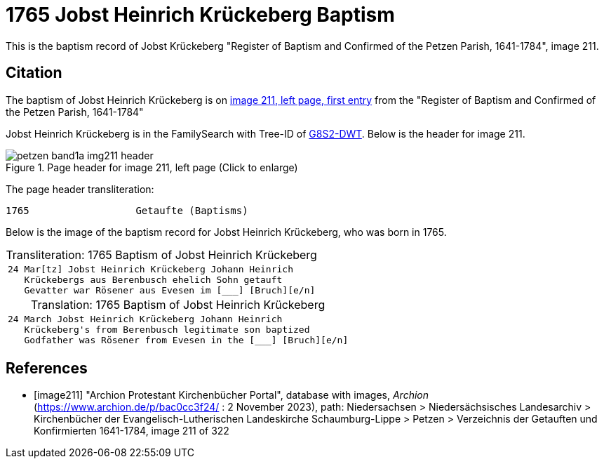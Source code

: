 = 1765 Jobst Heinrich Krückeberg Baptism
:page-role: doc-width

This is the baptism record of Jobst Krückeberg "Register of Baptism and Confirmed of the Petzen Parish, 1641-1784", image 211.

== Citation

The baptism of Jobst Heinrich Krückeberg is on <<image211, image 211, left page, first entry>> from the  
"Register of Baptism and Confirmed of the Petzen Parish, 1641-1784"

Jobst Heinrich Krückeberg is in the FamilySearch with Tree-ID of link:https://www.familysearch.org/tree/person/details/G8S2-DWT[G8S2-DWT]. Below is
the header for image 211.

image::petzen-band1a-img211-header.jpg[align=left,title='Page header for image 211, left page (Click to enlarge)',xref=image$petzen-band1a-img211-header.jpg]

The page header transliteration:

----
1765                  Getaufte (Baptisms)
----

Below is the image of the baptism record for Jobst Heinrich Krückeberg, who was born in 1765.


[caption="Transliteration: "]
.1765 Baptism of Jobst Heinrich Krückeberg
[cols="m",frame="none",options="noheader"]
|===
l|24 Mar[tz] Jobst Heinrich Krückeberg Johann Heinrich
   Krückebergs aus Berenbusch ehelich Sohn getauft
   Gevatter war Rösener aus Evesen im [___] [Bruch][e/n]
|===


[caption="Translation: "]
.1765 Baptism of Jobst Heinrich Krückeberg
[cols="m",frame="none", grid="rows", options="noheader"]
|===
l|24 March Jobst Heinrich Krückeberg Johann Heinrich
   Krückeberg's from Berenbusch legitimate son baptized
   Godfather was Rösener from Evesen in the [___] [Bruch][e/n]
|===


[bibliography]
== References

* [[[image211]]] "Archion Protestant Kirchenbücher Portal", database with images, _Archion_ (https://www.archion.de/p/bac0cc3f24/ : 2 November 2023), path: Niedersachsen > Niedersächsisches Landesarchiv > Kirchenbücher der Evangelisch-Lutherischen Landeskirche Schaumburg-Lippe > Petzen > Verzeichnis der Getauften und Konfirmierten 1641-1784, image 211 of 322
